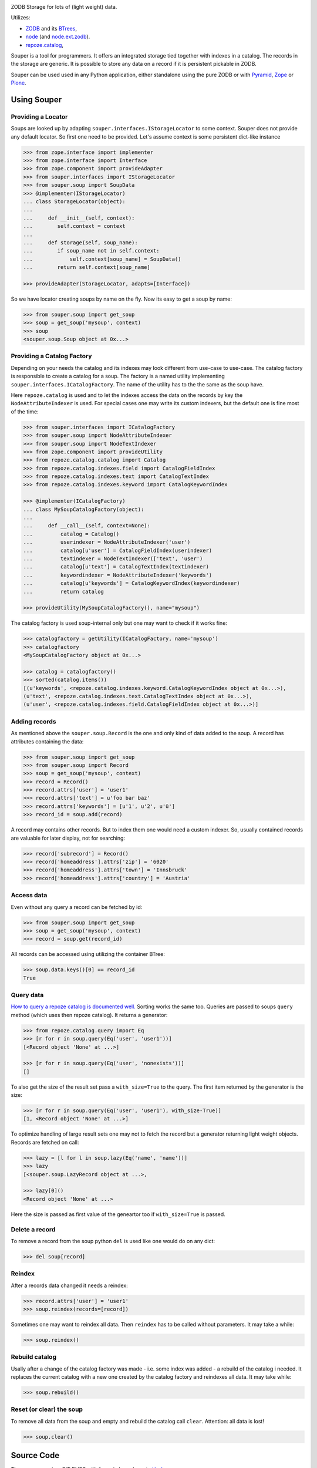 
.. image:: https://travis-ci.org/bluedynamics/souper.svg?branch=master
    :target: https://travis-ci.org/bluedynamics/souper

ZODB Storage for lots of (light weight) data.

Utilizes:

- `ZODB <http://www.zodb.org/>`_ and its `BTrees <http://www.zodb.org/documentation/guide/modules.html#btrees-package>`_,
- `node <http://pypi.python.org/pypi/node>`_ (and `node.ext.zodb <http://pypi.python.org/pypi/node.ext.zodb>`_).
- `repoze.catalog <http://pypi.python.org/pypi/repoze.catalog>`_,

.. image:: https://raw.githubusercontent.com/bluedynamics/souper/master/docs/Souper-64.png

Souper is a tool for programmers. It offers an integrated storage tied together with indexes in a catalog.
The records in the storage are generic.
It is possible to store any data on a record if it is persistent pickable in ZODB.

Souper can be used used in any Python application, either standalone using the pure ZODB or with `Pyramid <http://docs.pylonsproject.org/en/latest/docs/pyramid.html>`_, `Zope <https://www.zope.org/>`_ or `Plone <http://plone.org>`_.


Using Souper
============


Providing a Locator
-------------------

Soups are looked up by adapting ``souper.interfaces.IStorageLocator`` to some context.
Souper does not provide any default locator.
So first one need to be provided. Let's assume context is some persistent dict-like instance

.. code-block:: pycon

    >>> from zope.interface import implementer
    >>> from zope.interface import Interface
    >>> from zope.component import provideAdapter
    >>> from souper.interfaces import IStorageLocator
    >>> from souper.soup import SoupData
    >>> @implementer(IStorageLocator)
    ... class StorageLocator(object):
    ...
    ...     def __init__(self, context):
    ...        self.context = context
    ...
    ...     def storage(self, soup_name):
    ...        if soup_name not in self.context:
    ...            self.context[soup_name] = SoupData()
    ...        return self.context[soup_name]

    >>> provideAdapter(StorageLocator, adapts=[Interface])

So we have locator creating soups by name on the fly. Now its easy to get a soup by name:

.. code-block:: pycon

    >>> from souper.soup import get_soup
    >>> soup = get_soup('mysoup', context)
    >>> soup
    <souper.soup.Soup object at 0x...>


Providing a Catalog Factory
---------------------------

Depending on your needs the catalog and its indexes may look different from use-case to use-case.
The catalog factory is responsible to create a catalog for a soup. The factory is a named utility implementing ``souper.interfaces.ICatalogFactory``.
The name of the utility has to the the same as the soup have.

Here ``repoze.catalog`` is used and to let the indexes access the data on the records by key the ``NodeAttributeIndexer`` is used.
For special cases one may write its custom indexers, but the default one is fine most of the time:

.. code-block:: pycon

    >>> from souper.interfaces import ICatalogFactory
    >>> from souper.soup import NodeAttributeIndexer
    >>> from souper.soup import NodeTextIndexer
    >>> from zope.component import provideUtility
    >>> from repoze.catalog.catalog import Catalog
    >>> from repoze.catalog.indexes.field import CatalogFieldIndex
    >>> from repoze.catalog.indexes.text import CatalogTextIndex
    >>> from repoze.catalog.indexes.keyword import CatalogKeywordIndex

    >>> @implementer(ICatalogFactory)
    ... class MySoupCatalogFactory(object):
    ...
    ...     def __call__(self, context=None):
    ...         catalog = Catalog()
    ...         userindexer = NodeAttributeIndexer('user')
    ...         catalog[u'user'] = CatalogFieldIndex(userindexer)
    ...         textindexer = NodeTextIndexer(['text', 'user')
    ...         catalog[u'text'] = CatalogTextIndex(textindexer)
    ...         keywordindexer = NodeAttributeIndexer('keywords')
    ...         catalog[u'keywords'] = CatalogKeywordIndex(keywordindexer)
    ...         return catalog

    >>> provideUtility(MySoupCatalogFactory(), name="mysoup")

The catalog factory is used soup-internal only but one may want to check if it works fine:

.. code-block:: pycon

    >>> catalogfactory = getUtility(ICatalogFactory, name='mysoup')
    >>> catalogfactory
    <MySoupCatalogFactory object at 0x...>

    >>> catalog = catalogfactory()
    >>> sorted(catalog.items())
    [(u'keywords', <repoze.catalog.indexes.keyword.CatalogKeywordIndex object at 0x...>),
    (u'text', <repoze.catalog.indexes.text.CatalogTextIndex object at 0x...>),
    (u'user', <repoze.catalog.indexes.field.CatalogFieldIndex object at 0x...>)]


Adding records
--------------

As mentioned above the ``souper.soup.Record`` is the one and only kind of data added to the soup.
A record has attributes containing the data:

.. code-block:: pycon

    >>> from souper.soup import get_soup
    >>> from souper.soup import Record
    >>> soup = get_soup('mysoup', context)
    >>> record = Record()
    >>> record.attrs['user'] = 'user1'
    >>> record.attrs['text'] = u'foo bar baz'
    >>> record.attrs['keywords'] = [u'1', u'2', u'ü']
    >>> record_id = soup.add(record)

A record may contains other records. But to index them one would need a custom indexer.
So, usually contained records are valuable for later display, not for searching:

.. code-block:: pycon

    >>> record['subrecord'] = Record()
    >>> record['homeaddress'].attrs['zip'] = '6020'
    >>> record['homeaddress'].attrs['town'] = 'Innsbruck'
    >>> record['homeaddress'].attrs['country'] = 'Austria'


Access data
-----------

Even without any query a record can be fetched by id:

.. code-block:: pycon

    >>> from souper.soup import get_soup
    >>> soup = get_soup('mysoup', context)
    >>> record = soup.get(record_id)

All records can be accessed using utilizing the container BTree:

.. code-block:: pycon

    >>> soup.data.keys()[0] == record_id
    True


Query data
----------

`How to query a repoze catalog is documented well. <http://docs.repoze.org/catalog/usage.html#searching>`_
Sorting works the same too.
Queries are passed to soups ``query`` method (which uses then repoze catalog).
It returns a generator:

.. code-block:: pycon

    >>> from repoze.catalog.query import Eq
    >>> [r for r in soup.query(Eq('user', 'user1'))]
    [<Record object 'None' at ...>]

    >>> [r for r in soup.query(Eq('user', 'nonexists'))]
    []

To also get the size of the result set pass a ``with_size=True`` to the query.
The first item returned by the generator is the size:

.. code-block:: pycon

    >>> [r for r in soup.query(Eq('user', 'user1'), with_size-True)]
    [1, <Record object 'None' at ...>]


To optimize handling of large result sets one may not to fetch the record but a generator returning light weight objects. Records are fetched on call:

.. code-block:: pycon

    >>> lazy = [l for l in soup.lazy(Eq('name', 'name'))]
    >>> lazy
    [<souper.soup.LazyRecord object at ...>,

    >>> lazy[0]()
    <Record object 'None' at ...>

Here the size is passed as first value of the geneartor too if ``with_size=True`` is passed.


Delete a record
---------------

To remove a record from the soup python ``del`` is used like one would do on
any dict:

.. code-block:: pycon

    >>> del soup[record]


Reindex
-------

After a records data changed it needs a reindex:

.. code-block:: pycon

    >>> record.attrs['user'] = 'user1'
    >>> soup.reindex(records=[record])

Sometimes one may want to reindex all data. Then ``reindex`` has to be called without parameters.
It may take a while:

.. code-block:: pycon

    >>> soup.reindex()


Rebuild catalog
---------------

Usally after a change of the catalog factory was made - i.e. some index was added - a rebuild of the catalog i needed.
It replaces the current catalog with a new one created by the catalog factory and reindexes all data.
It may take while:

.. code-block:: pycon

    >>> soup.rebuild()


Reset (or clear) the soup
-------------------------

To remove all data from the soup and empty and rebuild the catalog call ``clear``.
Attention: all data is lost!

.. code-block:: pycon

    >>> soup.clear()


Source Code
===========

The sources are in a GIT DVCS with its main branches at `github <http://github.com/bluedynamics/souper>`_.

We'd be happy to see many forks and pull-requests to make souper even better.


Contributors
============

- Robert Niederreiter <rnix [at] squarewave [dot] at>

- Jens W. Klein <jk [at] kleinundpartner [dot] at>
